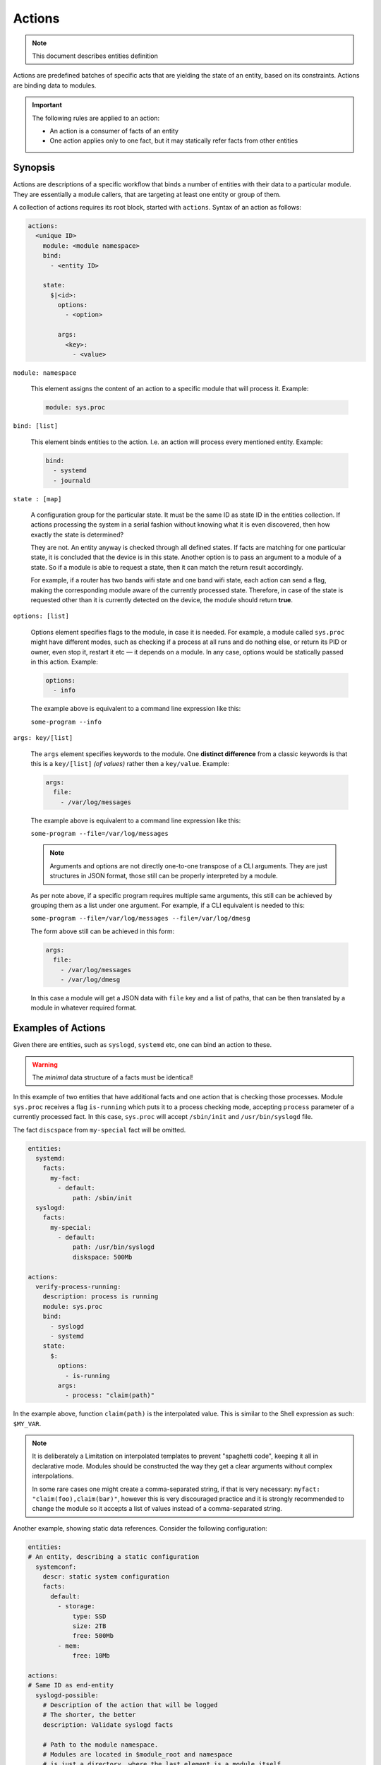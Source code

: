 Actions
=======

.. note::
   This document describes entities definition

Actions are predefined batches of specific acts that are yielding
the state of an entity, based on its constraints. Actions are binding
data to modules.

.. important::

    The following rules are applied to an action:

    - An action is a consumer of facts of an entity
    - One action applies only to one fact, but it may statically refer facts from other entities

Synopsis
--------

Actions are descriptions of a specific workflow that binds a number of entities
with their data to a particular module. They are essentially a module callers,
that are targeting at least one entity or group of them.

A collection of actions requires its root block, started with ``actions``. Syntax
of an action as follows:

.. code-block:: text

    actions:
      <unique ID>
        module: <module namespace>
        bind:
          - <entity ID>

        state:
          $|<id>:
            options:
              - <option>

            args:
              <key>:
                - <value>

``module: namespace``

    This element assigns the content of an action to a specific module that will process it.
    Example:

    .. code-block:: yaml

        module: sys.proc

``bind: [list]``

    This element binds entities to the action. I.e. an action will process every
    mentioned entity. Example:

    .. code-block:: yaml

        bind:
          - systemd
          - journald

``state : [map]``

    A configuration group for the particular state. It must be the same ID as state ID in the entities collection.
    If actions processing the system in a serial fashion without knowing what it is even discovered, then how exactly
    the state is determined?

    They are not. An entity anyway is checked through all defined states. If facts are matching for one particular state,
    it is concluded that the device is in this state. Another option is to pass an argument to a module of a state. So
    if a module is able to request a state, then it can match the return result accordingly.

    For example, if a router has two bands wifi state and one band wifi state, each action can send a flag, making
    the corresponding module aware of the currently processed state. Therefore, in case of the state is requested other
    than it is currently detected on the device, the module should return **true**.

``options: [list]``

    Options element specifies flags to the module, in case it is needed. For example, a module
    called ``sys.proc`` might have different modes, such as checking if a process at all runs
    and do nothing else, or return its PID or owner, even stop it, restart it etc — it depends on
    a module. In any case, options would be statically passed in this action. Example:

    .. code-block:: yaml

        options:
          - info

    The example above is equivalent to a command line expression like this:

    ``some-program --info``

``args: key/[list]``

    The ``args`` element specifies keywords to the module. One **distinct difference** from
    a classic keywords is that this is a ``key/[list]`` *(of values)* rather then a ``key/value``.
    Example:

    .. code-block:: yaml

        args:
          file:
            - /var/log/messages

    The example above is equivalent to a command line expression like this:

    ``some-program --file=/var/log/messages``

    .. note::

        Arguments and options are not directly one-to-one transpose of a CLI arguments.
        They are just structures in JSON format, those still can be properly interpreted
        by a module.

    As per note above, if a specific program requires multiple same arguments, this still
    can be achieved by grouping them as a list under one argument. For example, if a CLI
    equivalent is needed to this:

    ``some-program --file=/var/log/messages --file=/var/log/dmesg``

    The form above still can be achieved in this form:

    .. code-block:: yaml

        args:
          file:
            - /var/log/messages
            - /var/log/dmesg

    In this case a module will get a JSON data with ``file`` key and a list of paths,
    that can be then translated by a module in whatever required format.


Examples of Actions
-------------------

Given there are entities, such as ``syslogd``, ``systemd`` etc, one can bind an action to these.

.. warning::

    The *minimal* data structure of a facts must be identical!

In this example of two entities that have additional facts and one action that is checking
those processes. Module ``sys.proc`` receives a flag ``is-running`` which puts it to a
process checking mode, accepting ``process`` parameter of a currently processed fact.
In this case, ``sys.proc`` will accept ``/sbin/init`` and ``/usr/bin/syslogd`` file.

The fact ``discspace`` from ``my-special`` fact will be omitted.

.. code-block:: yaml

    entities:
      systemd:
        facts:
          my-fact:
            - default:
                path: /sbin/init
      syslogd:
        facts:
          my-special:
            - default:
                path: /usr/bin/syslogd
                diskspace: 500Mb

    actions:
      verify-process-running:
        description: process is running
        module: sys.proc
        bind:
          - syslogd
          - systemd
        state:
          $:
            options:
              - is-running
            args:
              - process: "claim(path)"

In the example above, function ``claim(path)`` is the interpolated value. This is similar
to the Shell expression as such: ``$MY_VAR``.

.. note::

    It is deliberately a Limitation on interpolated templates to prevent "spaghetti code",
    keeping it all in declarative mode. Modules should be constructed the way they get
    a clear arguments without complex interpolations.

    In some rare cases one might create a comma-separated string, if that is very necessary:
    ``myfact: "claim(foo),claim(bar)"``, however this is very discouraged practice and it is strongly
    recommended to change the module so it accepts a list of values instead of a comma-separated string.

Another example, showing static data references. Consider the following configuration:

.. code-block:: yaml

    entities:
    # An entity, describing a static configuration
      systemconf:
        descr: static system configuration
        facts:
          default:
            - storage:
                type: SSD
                size: 2TB
                free: 500Mb
            - mem:
                free: 10Mb

    actions:
    # Same ID as end-entity
      syslogd-possible:
        # Description of the action that will be logged
        # The shorter, the better
        description: Validate syslogd facts

        # Path to the module namespace.
        # Modules are located in $module_root and namespace
        # is just a directory, where the last element is a module itself.
        # For example, "sys.info" is "$module_root/sys/info"
        #
        # Module key has more options.
        module: sys.info
        bind:
            - syslogd
        state:
          $:
            args:
              # Variable $(foo.bar) always refers to a full path from the document root.
              - free-disk: "static(entities.syslogd.facts.storage.free)"
              - free-mem: "static(entities.systemconf.facts.mem.free)"

In the example above, function ``static(....)`` can statically reach any defined value of a fact.
